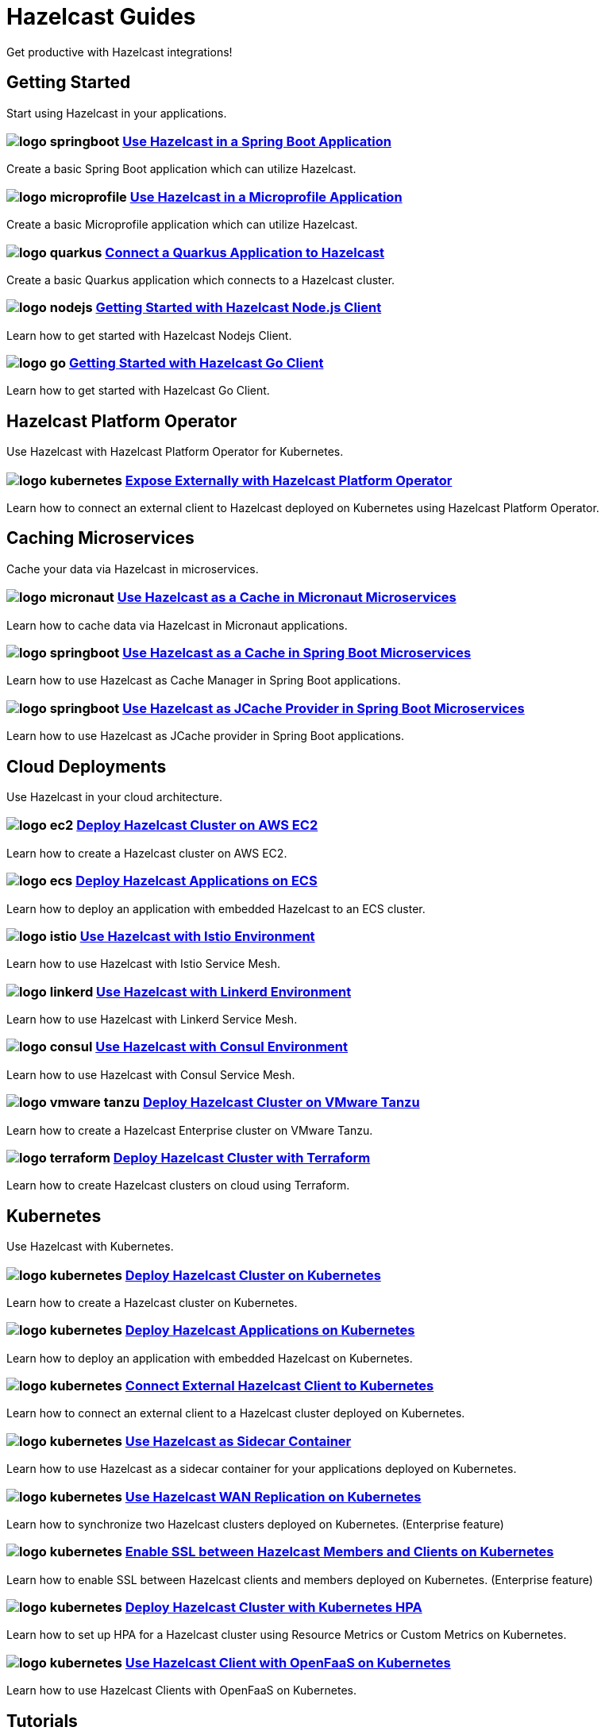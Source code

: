 :page-layout: landing

= Hazelcast Guides

Get productive with Hazelcast integrations!

// ---------------------- Group 1

[.group-header]
== Getting Started
Start using Hazelcast in your applications.

[.guides-grid]
== {empty}

[.guide]
=== image:logo-springboot.png[] xref:hazelcast-embedded-springboot:ROOT:index.adoc[Use Hazelcast in a Spring Boot Application]

Create a basic Spring Boot application which can utilize Hazelcast.


[.guide]
=== image:logo-microprofile.png[] xref:hazelcast-embedded-microprofile:ROOT:index.adoc[Use Hazelcast in a Microprofile Application]

Create a basic Microprofile application which can utilize Hazelcast.


[.guide]
=== image:logo-quarkus.png[] xref:hazelcast-client-quarkus:ROOT:index.adoc[Connect a Quarkus Application to Hazelcast]

Create a basic Quarkus application which connects to a Hazelcast cluster.

[.guide]
=== image:logo-nodejs.png[] xref:nodejs-client-getting-started:ROOT:index.adoc[Getting Started with Hazelcast Node.js Client]

Learn how to get started with Hazelcast Nodejs Client.

[.guide]
=== image:logo-go.png[] xref:go-client-getting-started:ROOT:index.adoc[Getting Started with Hazelcast Go Client]

Learn how to get started with Hazelcast Go Client.

// ---------------------- Group 2

[.group-header]
== Hazelcast Platform Operator
Use Hazelcast with Hazelcast Platform Operator for Kubernetes.

[.guides-grid]
== {empty}


[.guide]
=== image:logo-kubernetes.png[] xref:hazelcast-platform-operator-expose-externally:ROOT:index.adoc[Expose Externally with Hazelcast Platform Operator]

Learn how to connect an external client to Hazelcast deployed on Kubernetes using Hazelcast Platform Operator.

// ---------------------- Group 3

[.group-header]
== Caching Microservices
Cache your data via Hazelcast in microservices.

[.guides-grid]
== {empty}


[.guide]
=== image:logo-micronaut.png[] xref:caching-micronaut:ROOT:index.adoc[Use Hazelcast as a Cache in Micronaut Microservices]

Learn how to cache data via Hazelcast in Micronaut applications.

[.guide]
=== image:logo-springboot.png[] xref:caching-springboot:ROOT:index.adoc[Use Hazelcast as a Cache in Spring Boot Microservices]

Learn how to use Hazelcast as Cache Manager in Spring Boot applications.

[.guide]
=== image:logo-springboot.png[] xref:caching-springboot-jcache:ROOT:index.adoc[Use Hazelcast as JCache Provider in Spring Boot Microservices]

Learn how to use Hazelcast as JCache provider in Spring Boot applications.


// ---------------------- Group 4

[.group-header]
== Cloud Deployments
Use Hazelcast in your cloud architecture.

[.guides-grid]
== {empty}


[.guide]
=== image:logo-ec2.png[] xref:ec2-cluster:ROOT:index.adoc[Deploy Hazelcast Cluster on AWS EC2]

Learn how to create a Hazelcast cluster on AWS EC2.

[.guide]
=== image:logo-ecs.png[] xref:ecs-embedded:ROOT:index.adoc[Deploy Hazelcast Applications on ECS]

Learn how to deploy an application with embedded Hazelcast to an ECS cluster.

[.guide]
=== image:logo-istio.png[] xref:istio:ROOT:index.adoc[Use Hazelcast with Istio Environment]

Learn how to use Hazelcast with Istio Service Mesh.

[.guide]
=== image:logo-linkerd.svg[] xref:linkerd:ROOT:index.adoc[Use Hazelcast with Linkerd Environment]

Learn how to use Hazelcast with Linkerd Service Mesh.

[.guide]
=== image:logo-consul.svg[] xref:consul:ROOT:index.adoc[Use Hazelcast with Consul Environment]

Learn how to use Hazelcast with Consul Service Mesh.

[.guide]
=== image:logo-vmware-tanzu.png[] xref:vmware-tanzu:ROOT:index.adoc[Deploy Hazelcast Cluster on VMware Tanzu]

Learn how to create a Hazelcast Enterprise cluster on VMware Tanzu.

[.guide]
=== image:logo-terraform.png[] xref:terraform-quickstarts:ROOT:index.adoc[Deploy Hazelcast Cluster with Terraform]

Learn how to create Hazelcast clusters on cloud using Terraform.

// ---------------------- Group 5

[.group-header]
== Kubernetes
Use Hazelcast with Kubernetes.

[.guides-grid]
== {empty}

[.guide]
=== image:logo-kubernetes.png[] xref:kubernetes:ROOT:index.adoc[Deploy Hazelcast Cluster on Kubernetes]

Learn how to create a Hazelcast cluster on Kubernetes.

[.guide]
=== image:logo-kubernetes.png[] xref:kubernetes-embedded:ROOT:index.adoc[Deploy Hazelcast Applications on Kubernetes]

Learn how to deploy an application with embedded Hazelcast on Kubernetes.

[.guide]
=== image:logo-kubernetes.png[] xref:kubernetes-external-client:ROOT:index.adoc[Connect External Hazelcast Client to Kubernetes]

Learn how to connect an external client to a Hazelcast cluster deployed on Kubernetes.

[.guide]
=== image:logo-kubernetes.png[] xref:kubernetes-sidecar:ROOT:index.adoc[Use Hazelcast as Sidecar Container]

Learn how to use Hazelcast as a sidecar container for your applications deployed on Kubernetes.

[.guide]
=== image:logo-kubernetes.png[] xref:kubernetes-wan:ROOT:index.adoc[Use Hazelcast WAN Replication on Kubernetes]

Learn how to synchronize two Hazelcast clusters deployed on Kubernetes. (Enterprise feature)

[.guide]
=== image:logo-kubernetes.png[] xref:kubernetes-ssl:ROOT:index.adoc[Enable SSL between Hazelcast Members and Clients on Kubernetes]

Learn how to enable SSL between Hazelcast clients and members deployed on Kubernetes. (Enterprise feature)

[.guide]
=== image:logo-kubernetes.png[] xref:kubernetes-hpa:ROOT:index.adoc[Deploy Hazelcast Cluster with Kubernetes HPA]

Learn how to set up HPA for a Hazelcast cluster using Resource Metrics or Custom Metrics on Kubernetes.

[.guide]
=== image:logo-kubernetes.png[] xref:openfaas-hz-client:ROOT:index.adoc[Use Hazelcast Client with OpenFaaS on Kubernetes]

Learn how to use Hazelcast Clients with OpenFaaS on Kubernetes.

// ---------------------- Group 6

[.group-header]
== Tutorials

[.guides-grid]
== {empty}

[.guide]
=== image:logo-springboot.png[] xref:spring-session-hazelcast:ROOT:index.adoc[Use Hazelcast as Spring Session Repository]

Learn how to use Hazelcast as HTTP session store for clustered applications.


[.guide]
=== image:logo-springboot.png[] xref:springboot-webfilter-session-replication:ROOT:index.adoc[Use Hazelcast WebFilter for Session Replication in Spring Boot]

Learn how to use Hazelcast for replicating HTTP sessions among multiple application containers using servlet filter.


[.guide]
=== image:logo-springboot.png[] xref:springboot-tomcat-session-replication:ROOT:index.adoc[Use Hazelcast SessionManager for Session Replication in Spring Boot]

Learn how to use Hazelcast for replicating HTTP sessions among multiple application containers using Tomcat Session Manager.


[.guide]
=== image:logo-springboot.png[] xref:springboot-hibernate:ROOT:index.adoc[Use Hazelcast as Hibernate L2C in Spring Boot]

Learn how to use Hazelcast as Hibernate Second-Level Cache.


[.guide]
=== image:logo-hibernate.png[] xref:hibernate-jcache:ROOT:index.adoc[Use Hazelcast as Hibernate L2C JCache Provider]

Learn how to use Hazelcast as JCache provider for Hibernate Second-Level Cache.


[.guide]
=== image:logo-striim.png[] xref:striim-cdc:ROOT:index.adoc[Load Data from Oracle CDC to Hazelcast via Striim]

Learn how to use Hazelcast Striim Writer to create a hot cache for the data stored in an Oracle Database.


[.guide]
=== image:logo-win.png[] xref:active-directory-authentication:ROOT:index.adoc[Deploy Cluster with Kerberos-based Authentication]

Learn how to use Hazelcast Kerberos authentication in Microsoft Active Directory domains. (Enterprise Feature)
